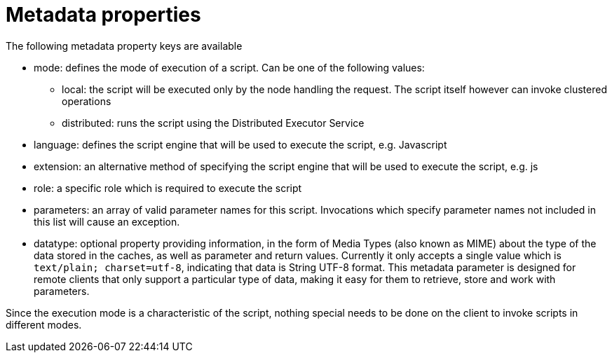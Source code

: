 [id="metadata-properties_{context}"]
= Metadata properties

The following metadata property keys are available

* mode: defines the mode of execution of a script. Can be one of the following values:
** local: the script will be executed only by the node handling the request. The script itself however can invoke clustered operations
** distributed: runs the script using the Distributed Executor Service
* language: defines the script engine that will be used to execute the script, e.g. Javascript
* extension: an alternative method of specifying the script engine that will be used to execute the script, e.g. js
* role: a specific role which is required to execute the script
* parameters: an array of valid parameter names for this script. Invocations which specify parameter names not included in this list will cause an exception.
* datatype: optional property providing information, in the form of
Media Types (also known as MIME) about the type of the data stored in the
caches, as well as parameter and return values. Currently it only accepts a
single value which is `text/plain; charset=utf-8`, indicating that data is
String UTF-8 format. This metadata parameter is designed for remote clients
that only support a particular type of data, making it easy for them to
retrieve, store and work with parameters.

Since the execution mode is a characteristic of the script, nothing special needs to be done on the client to invoke scripts in different modes.